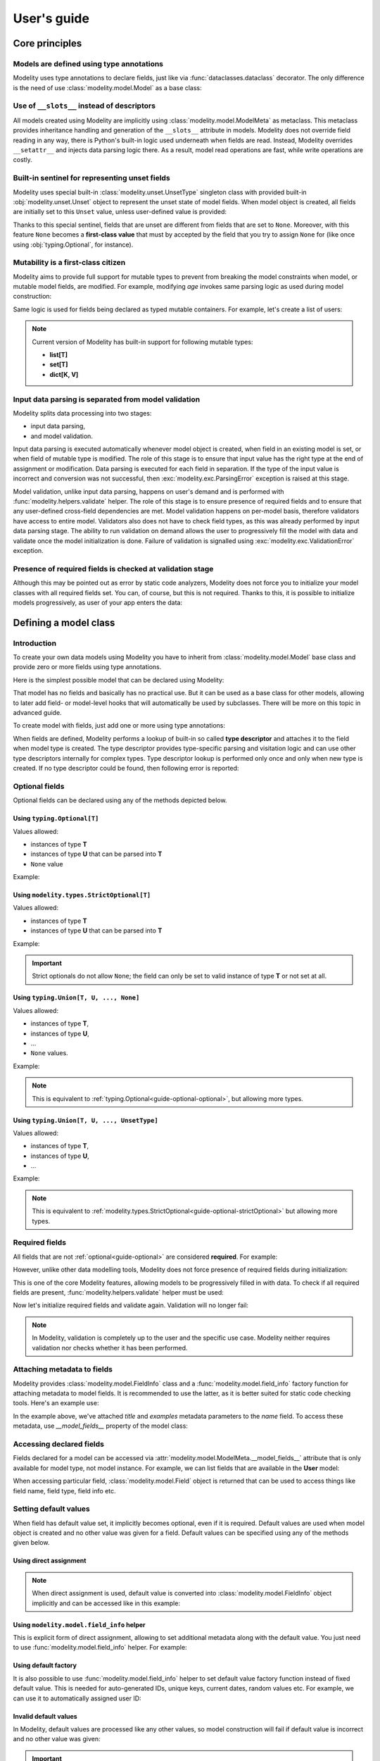 .. _guide:

User's guide
============

Core principles
---------------

Models are defined using type annotations
^^^^^^^^^^^^^^^^^^^^^^^^^^^^^^^^^^^^^^^^^

Modelity uses type annotations to declare fields, just like via
:func:`dataclasses.dataclass` decorator. The only difference is the need of
use :class:`modelity.model.Model` as a base class:

.. testcode::

    from modelity.model import Model

    class User(Model):
        name: str
        email: str
        age: int

Use of ``__slots__`` instead of descriptors
^^^^^^^^^^^^^^^^^^^^^^^^^^^^^^^^^^^^^^^^^^^

All models created using Modelity are implicitly using
:class:`modelity.model.ModelMeta` as metaclass. This metaclass provides
inheritance handling and generation of the ``__slots__`` attribute in models.
Modelity does not override field reading in any way, there is Python's built-in
logic used underneath when fields are read. Instead, Modelity overrides
``__setattr__`` and injects data parsing logic there. As a result, model read
operations are fast, while write operations are costly.

Built-in sentinel for representing unset fields
^^^^^^^^^^^^^^^^^^^^^^^^^^^^^^^^^^^^^^^^^^^^^^^

Modelity uses special built-in :class:`modelity.unset.UnsetType` singleton
class with provided built-in :obj:`modelity.unset.Unset` object to
represent the unset state of model fields. When model object is created,
all fields are initially set to this ``Unset`` value, unless user-defined
value is provided:

.. testcode::

    from modelity.model import Model
    from modelity.unset import Unset

    class User(Model):
        name: str
        email: str
        age: int

.. doctest::

    >>> user = User(age=27)  # 'name' and 'email' are unset
    >>> user.name is Unset  # check if 'name' is unset
    True
    >>> user.email is Unset  # check if 'email' is unset
    True
    >>> user.age
    27

Thanks to this special sentinel, fields that are unset are different from
fields that are set to ``None``. Moreover, with this feature ``None``
becomes a **first-class value** that must by accepted by the field that you
try to assign ``None`` for (like once using :obj:`typing.Optional`, for
instance).

Mutability is a first-class citizen
^^^^^^^^^^^^^^^^^^^^^^^^^^^^^^^^^^^

Modelity aims to provide full support for mutable types to prevent from
breaking the model constraints when model, or mutable model fields, are
modified. For example, modifying *age* invokes same parsing logic as used
during model construction:

.. doctest::

    >>> bob = User(name='Bob', email='bob@example.com', age='27')  # age will be converted to integer
    >>> bob.age
    27
    >>> bob.age = 'not an int'  # modifying with invalid type will fail
    Traceback (most recent call last):
      ...
    modelity.exc.ParsingError: parsing failed for type 'User' with 1 error(-s):
      age:
        could not parse value as integer number [code=modelity.PARSING_ERROR, value_type=<class 'str'>]
    >>> bob.age = '26'  # this will automatically be converted to integer
    >>> bob.age
    26

Same logic is used for fields being declared as typed mutable containers.
For example, let's create a list of users:

.. testcode::

    from modelity.model import Model

    class UserStorage(Model):
        users: list[User]

.. doctest::

    >>> storage = UserStorage(users=[])  # initialize with empty list
    >>> storage.users.append(bob)  # append 'bob'
    >>> storage.users.append({
    ...     'name': 'Alice',
    ...     'email': 'alice@example.com',
    ...     'age': '25'
    ... })  # will be converted to User
    >>> storage.users[0]
    User(name='Bob', email='bob@example.com', age=26)
    >>> storage.users[1]
    User(name='Alice', email='alice@example.com', age=25)
    >>> storage.users.append(123)  # not allowed; cannot be converted to User
    Traceback (most recent call last):
      ...
    modelity.exc.ParsingError: parsing failed for type 'list' with 1 error(-s):
      users.2:
        could not parse value as User model [code=modelity.PARSING_ERROR, value_type=<class 'int'>]

.. note::

    Current version of Modelity has built-in support for following mutable
    types:

    * **list[T]**
    * **set[T]**
    * **dict[K, V]**

Input data parsing is separated from model validation
^^^^^^^^^^^^^^^^^^^^^^^^^^^^^^^^^^^^^^^^^^^^^^^^^^^^^

Modelity splits data processing into two stages:

* input data parsing,
* and model validation.

Input data parsing is executed automatically whenever model object is
created, when field in an existing model is set, or when field of mutable
type is modified. The role of this stage is to ensure that input value has
the right type at the end of assignment or modification. Data parsing is
executed for each field in separation. If the type of the input value is
incorrect and conversion was not successful, then
:exc:`modelity.exc.ParsingError` exception is raised at this stage.

Model validation, unlike input data parsing, happens on user's demand and
is performed with :func:`modelity.helpers.validate` helper. The role of
this stage is to ensure presence of required fields and to ensure that any
user-defined cross-field dependencies are met. Model validation happens on
per-model basis, therefore validators have access to entire model.
Validators also does not have to check field types, as this was already
performed by input data parsing stage. The ability to run validation on
demand allows the user to progressively fill the model with data and
validate once the model initialization is done. Failure of validation is
signalled using :exc:`modelity.exc.ValidationError` exception.

Presence of required fields is checked at validation stage
^^^^^^^^^^^^^^^^^^^^^^^^^^^^^^^^^^^^^^^^^^^^^^^^^^^^^^^^^^

Although this may be pointed out as error by static code analyzers,
Modelity does not force you to initialize your model classes with all
required fields set. You can, of course, but this is not required. Thanks
to this, it is possible to initialize models progressively, as user of
your app enters the data:

.. doctest::

    >>> from modelity.helpers import validate
    >>> user = User()  # OK
    >>> user.name = 'John'
    >>> user.email = 'john@example.com'
    >>> validate(user)  # failure; required 'age' is missing
    Traceback (most recent call last):
      ...
    modelity.exc.ValidationError: validation of model 'User' failed with 1 error(-s):
      age:
        this field is required [code=modelity.REQUIRED_MISSING, data={}]


Defining a model class
----------------------

Introduction
^^^^^^^^^^^^

To create your own data models using Modelity you have to inherit from
:class:`modelity.model.Model` base class and provide zero or more fields using
type annotations.

Here is the simplest possible model that can be declared using Modelity:

.. testcode::

    from modelity.model import Model

    class Simplest(Model):
        pass

That model has no fields and basically has no practical use. But it can be used
as a base class for other models, allowing to later add field- or model-level
hooks that will automatically be used by subclasses. There will be more on this
topic in advanced guide.

To create model with fields, just add one or more using type annotations:

.. testcode::

    from modelity.model import Model

    class SingleField(Model):
        foo: int  # field named 'foo' of type 'int'

When fields are defined, Modelity performs a lookup of built-in so called
**type descriptor** and attaches it to the field when model type is created.
The type descriptor provides type-specific parsing and visitation logic and can
use other type descriptors internally for complex types. Type descriptor lookup
is performed only once and only when new type is created. If no type descriptor
could be found, then following error is reported:

.. doctest::

    >>> from modelity.model import Model
    >>> class WrongType(Model):
    ...     foo: object
    Traceback (most recent call last):
      ...
    modelity.exc.UnsupportedTypeError: unsupported type used: <class 'object'>

.. _guide-optional:

Optional fields
^^^^^^^^^^^^^^^

Optional fields can be declared using any of the methods depicted below.

.. _guide-optional-optional:

Using ``typing.Optional[T]``
~~~~~~~~~~~~~~~~~~~~~~~~~~~~

Values allowed:

* instances of type **T**
* instances of type **U** that can be parsed into **T**
* ``None`` value

Example:

.. testcode::

    from typing import Optional

    from modelity.model import Model
    from modelity.helpers import validate

    class OptionalExample(Model):
        foo: Optional[int]

.. doctest::

    >>> obj = OptionalExample()
    >>> validate(obj)  # OK; all fields are optional
    >>> obj.foo = 123  # OK; valid integer
    >>> obj.foo = '456'  # OK; can be converted to integer
    >>> obj.foo
    456
    >>> obj.foo = None  # OK; None is allowed
    >>> obj.foo is None
    True

.. _guide-optional-strictOptional:

Using ``modelity.types.StrictOptional[T]``
~~~~~~~~~~~~~~~~~~~~~~~~~~~~~~~~~~~~~~~~~~

Values allowed:

* instances of type **T**
* instances of type **U** that can be parsed into **T**

Example:

.. testcode::

    from modelity.model import Model
    from modelity.helpers import validate
    from modelity.types import StrictOptional

    class StrictOptionalExample(Model):
        foo: StrictOptional[int]

.. doctest::

    >>> obj = StrictOptionalExample()
    >>> validate(obj)  # OK
    >>> obj.foo = 123  # OK; valid integer
    >>> obj.foo = '456'  # OK; can be converted to integer
    >>> obj.foo
    456
    >>> obj.foo = None  # fail; None is not allowed for strict optionals
    Traceback (most recent call last):
      ...
    modelity.exc.ParsingError: parsing failed for type 'StrictOptionalExample' with 1 error(-s):
      foo:
        could not parse union value; types tried: <class 'int'>, <class 'modelity.unset.UnsetType'> [code=modelity.UNION_PARSING_ERROR, value_type=<class 'NoneType'>]

.. important::

    Strict optionals do not allow ``None``; the field can only be set to valid
    instance of type **T** or not set at all.

Using ``typing.Union[T, U, ..., None]``
~~~~~~~~~~~~~~~~~~~~~~~~~~~~~~~~~~~~~~~

Values allowed:

* instances of type **T**,
* instances of type **U**,
* ...
* ``None`` values.

Example:

.. testcode::

    from typing import Union

    from modelity.model import Model
    from modelity.helpers import validate

    class OptionalUnionExample(Model):
        foo: Union[int, str, None]

.. doctest::

    >>> obj = OptionalUnionExample()
    >>> validate(obj)  # OK
    >>> obj.foo = 123  # OK; valid integer
    >>> obj.foo = 'spam'  # OK; valid string
    >>> obj.foo = None  # OK

.. note::

    This is equivalent to :ref:`typing.Optional<guide-optional-optional>`, but
    allowing more types.

Using ``typing.Union[T, U, ..., UnsetType]``
~~~~~~~~~~~~~~~~~~~~~~~~~~~~~~~~~~~~~~~~~~~~

Values allowed:

* instances of type **T**,
* instances of type **U**,
* ...

Example:

.. testcode::

    from typing import Union

    from modelity.model import Model
    from modelity.types import UnsetType
    from modelity.helpers import validate

    class StrictOptionalUnionExample(Model):
        foo: Union[int, str, UnsetType]

.. doctest::

    >>> obj = StrictOptionalUnionExample()
    >>> validate(obj)  # OK
    >>> obj.foo = 123  # OK; valid integer
    >>> obj.foo = 'spam'  # OK; valid string
    >>> obj.foo = None  # fail; None is not allowed
    Traceback (most recent call last):
      ...
    modelity.exc.ParsingError: parsing failed for type 'StrictOptionalUnionExample' with 1 error(-s):
      foo:
        could not parse union value; types tried: <class 'int'>, <class 'str'>, <class 'modelity.unset.UnsetType'> [code=modelity.UNION_PARSING_ERROR, value_type=<class 'NoneType'>]

.. note::

    This is equivalent to
    :ref:`modelity.types.StrictOptional<guide-optional-strictOptional>` but
    allowing more types.

Required fields
^^^^^^^^^^^^^^^

All fields that are not :ref:`optional<guide-optional>` are considered
**required**. For example:

.. testcode::

    import datetime

    from modelity.model import Model

    class User(Model):
        name: str  # required of type string
        email: str  # required of type string
        dob: datetime.date  # required of type datetime.date

However, unlike other data modelling tools, Modelity does not force presence of
required fields during initialization:

.. doctest::

    >>> user = User()  # this is allowed in runtime

This is one of the core Modelity features, allowing models to be progressively
filled in with data. To check if all required fields are present,
:func:`modelity.helpers.validate` helper must be used:

.. doctest::

    >>> from modelity.helpers import validate
    >>> validate(user)  # will fail, as all required fields are empty
    Traceback (most recent call last):
      ...
    modelity.exc.ValidationError: validation of model 'User' failed with 3 error(-s):
      dob:
        this field is required [code=modelity.REQUIRED_MISSING, data={}]
      email:
        this field is required [code=modelity.REQUIRED_MISSING, data={}]
      name:
        this field is required [code=modelity.REQUIRED_MISSING, data={}]

Now let's initialize required fields and validate again. Validation will no
longer fail:

.. doctest::

    >>> user.name = 'Joe'
    >>> user.email = 'joe@example.com'
    >>> user.dob = '1999-01-01'
    >>> validate(user)  # OK; all required fields are present

.. note::

    In Modelity, validation is completely up to the user and the specific use
    case. Modelity neither requires validation nor checks whether it has been
    performed.

Attaching metadata to fields
^^^^^^^^^^^^^^^^^^^^^^^^^^^^

Modelity provides :class:`modelity.model.FieldInfo` class and a
:func:`modelity.model.field_info` factory function for attaching metadata to
model fields. It is recommended to use the latter, as it is better suited for
static code checking tools. Here's an example use:

.. testcode::

    import datetime

    from typing import Optional

    from modelity.model import Model, field_info
    from modelity.types import StrictOptional

    class User(Model):
        name: str = field_info(title='Name of the user', examples=['Joe', 'Bob', 'Alice'])  # field info used here
        email: str
        dob: datetime.date

In the example above, we've attached *title* and *examples* metadata parameters
to the *name* field. To access these metadata, use *__model_fields__* property
of the model class:

.. doctest::

    >>> User.__model_fields__['name'].field_info.title
    'Name of the user'

Accessing declared fields
^^^^^^^^^^^^^^^^^^^^^^^^^

Fields declared for a model can be accessed via
:attr:`modelity.model.ModelMeta.__model_fields__` attribute that is only
available for model type, not model instance. For example, we can list fields
that are available in the **User** model:

.. testcode::

    from modelity.model import Model

    class User(Model):
        name: str
        email: str
        age: int

.. doctest::

    >>> list(User.__model_fields__)
    ['name', 'email', 'age']

When accessing particular field, :class:`modelity.model.Field` object is
returned that can be used to access things like field name, field type, field
info etc.

.. doctest::

    >>> from modelity.model import Field
    >>> field = User.__model_fields__['name']
    >>> isinstance(field, Field)
    True
    >>> field.name
    'name'
    >>> field.typ
    <class 'str'>
    >>> field.optional
    False

Setting default values
^^^^^^^^^^^^^^^^^^^^^^

When field has default value set, it implicitly becomes optional, even if it is
required. Default values are used when model object is created and no other
value was given for a field. Default values can be specified using any of the
methods given below.

Using direct assignment
~~~~~~~~~~~~~~~~~~~~~~~

.. testcode::

    from modelity.model import Model
    from modelity.helpers import validate

    class DirectAssignmentDefault(Model):
        foo: int = 123  # field of type int, with default value of 123

.. doctest::

    >>> obj = DirectAssignmentDefault()
    >>> validate(obj)  # OK; default value is used
    >>> obj.foo
    123

.. note::

    When direct assignment is used, default value is converted into
    :class:`modelity.model.FieldInfo` object implicitly and can be accessed like in this
    example:

    .. doctest::

        >>> DirectAssignmentDefault.__model_fields__['foo'].field_info.default
        123

Using ``modelity.model.field_info`` helper
~~~~~~~~~~~~~~~~~~~~~~~~~~~~~~~~~~~~~~~~~~

This is explicit form of direct assignment, allowing to set additional metadata
along with the default value. You just need to use
:func:`modelity.model.field_info` helper. For example:

.. testcode::

    from typing import Optional

    from modelity.model import Model, field_info
    from modelity.helpers import validate

    class User(Model):
        # Set both 'default' and 'title' for field
        middle_name: Optional[str] = field_info(default='', title="User's middle name")

.. doctest::

    >>> User.__model_fields__['middle_name'].field_info.title
    "User's middle name"
    >>> joe = User()
    >>> joe.middle_name
    ''

Using default factory
~~~~~~~~~~~~~~~~~~~~~

It is also possible to use :func:`modelity.model.field_info` helper to set
default value factory function instead of fixed default value. This is needed
for auto-generated IDs, unique keys, current dates, random values etc. For
example, we can use it to automatically assigned user ID:

.. testcode::

    import itertools

    from modelity.model import Model, field_info

    _id = itertools.count(1)

    class User(Model):
        id: int = field_info(default_factory=lambda: next(_id))

.. doctest::

    >>> one = User()
    >>> one.id
    1
    >>> two = User()
    >>> two.id
    2

Invalid default values
~~~~~~~~~~~~~~~~~~~~~~

In Modelity, default values are processed like any other values, so model
construction will fail if default value is incorrect and no other value was
given:

.. testcode::

    from modelity.model import Model

    class InvalidDefaultExample(Model):
        foo: int = 'not an int'

.. doctest::

    >>> InvalidDefaultExample() # fail; default value is not an integer
    Traceback (most recent call last):
      ...
    modelity.exc.ParsingError: parsing failed for type 'InvalidDefaultExample' with 1 error(-s):
      foo:
        could not parse value as integer number [code=modelity.PARSING_ERROR, value_type=<class 'str'>]
    >>> obj = InvalidDefaultExample(foo=123)  # OK; 123 shadows invalid default value
    >>> obj.foo
    123

.. important::

    You have to use the right type for default values to avoid unexpected
    parsing errors like the one from example above. This applies to all methods
    of default value declaration.

Annotating fields with constraints
^^^^^^^^^^^^^^^^^^^^^^^^^^^^^^^^^^

Modelity provides support for :obj:`typing.Annotated` type wrapper allowing to
specify per-field constraints that can be found in :mod:`modelity.constraints`
module. For example, it is possible to restrict *email* field with a regular
expression that can only be satisfied by a valid e-mail address:

.. testcode::

    from typing import Annotated

    from modelity.model import Model
    from modelity.constraints import Regex

    class User(Model):
        email: Annotated[str, Regex(r'[a-z]+\@[a-z]+\.[a-z]{2,3}')]

Constraints are used to execute field-specific validation that is executed when
model object is created:

.. doctest::

    >>> bob = User(email='bob@example.com')  # OK
    >>> bob.email
    'bob@example.com'
    >>> alice = User(email='alice@example')  # wrong e-mail address
    Traceback (most recent call last):
      ...
    modelity.exc.ParsingError: parsing failed for type 'User' with 1 error(-s):
      email:
        the value does not match regular expression pattern: [a-z]+\@[a-z]+\.[a-z]{2,3} [code=modelity.CONSTRAINT_FAILED, value_type=<class 'str'>]

Or when model object is modified:

.. doctest::

    >>> bob.email
    'bob@example.com'
    >>> bob.email = 'bob'
    Traceback (most recent call last):
      ...
    modelity.exc.ParsingError: parsing failed for type 'User' with 1 error(-s):
      email:
        the value does not match regular expression pattern: [a-z]+\@[a-z]+\.[a-z]{2,3} [code=modelity.CONSTRAINT_FAILED, value_type=<class 'str'>]

Constraints are also verified during validation. Consider this example:

.. testcode::

    from typing import Annotated

    from modelity.model import Model
    from modelity.helpers import validate
    from modelity.constraints import MinLen, MaxLen

    class MutableListExample(Model):
        foo: Annotated[list, MinLen(1), MaxLen(4)]  # Mutable list with 1..4 elements

Field *foo* from the example above can be mutated after creation of the model.
This can potentially break constraints:

.. doctest::

    >>> obj = MutableListExample()  # OK; nothing is set
    >>> obj.foo = [1, 2, 3, 4]  # OK; 4 elements in the list
    >>> obj.foo.append(5)  # 5th element added, constraint is broken, but no error is reported

And now the validation will fail, as the constraints are no longer satisfied:

.. doctest::

    >>> obj.foo
    [1, 2, 3, 4, 5]
    >>> validate(obj)  # fail; too many elements
    Traceback (most recent call last):
      ...
    modelity.exc.ValidationError: validation of model 'MutableListExample' failed with 1 error(-s):
      foo:
        the value is too long; maximum length is 4 [code=modelity.CONSTRAINT_FAILED, data={'max_len': 4}]

This is possible thanks to the one of the core features of Modelity library;
splitting data processing into data parsing and model validation.

.. note::

    You can create your own constraints by inheriting from
    :class:`modelity.interface.IConstraint` abstract base class.

Working with model objects
--------------------------

All examples in this section are based on this model type:

.. testcode::

    from modelity.model import Model

    class User(Model):
        name: str
        email: str
        age: int

Setting and unsetting fields
^^^^^^^^^^^^^^^^^^^^^^^^^^^^

Instantiating a model without arguments automatically sets all fields to
:obj:`modelity.unset.Unset` object:

.. doctest::

    >>> user = User()
    >>> user.name is Unset
    True
    >>> user.email is Unset
    True
    >>> user.age is Unset
    True

To set the field, you just need to assign it with a value of valid type:

.. doctest::

    >>> user.age = 27
    >>> user.age is Unset  # Now the `age` is not longer unset
    False
    >>> user.age
    27

If the field is tried to be set to a value of invalid type, then
:exc:`modelity.exc.ParsingError` is raised and the old value remains intact:

.. doctest::

    >>> user.age = 'not an int'
    Traceback (most recent call last):
      ...
    modelity.exc.ParsingError: parsing failed for type 'User' with 1 error(-s):
      age:
        could not parse value as integer number [code=modelity.PARSING_ERROR, value_type=<class 'str'>]
    >>> user.age
    27

After field is set, it can be unset. This can be achieved either by setting the
field with :obj:`modelity.unset.Unset` value, or by deleting model's attribute
that needs to be cleared. Both ways are equivalent:

.. doctest::

    >>> user.age = Unset
    >>> user.age is Unset
    True
    >>> user.age = 27
    >>> user.age
    27
    >>> del user.age
    >>> user.age
    Unset

Using ``repr`` on model objects
^^^^^^^^^^^^^^^^^^^^^^^^^^^^^^^

Mockify supplies user-defined model with built-in implementation of the
``__repr__`` method that is used by :func:`repr` function. It can be used to
get string representation of the current model state. For example:

.. doctest::

    >>> user = User()
    >>> repr(user)
    'User(name=Unset, email=Unset, age=Unset)'
    >>> user.name = 'Bob'
    >>> user.email = 'bob@example.com'
    >>> repr(user)
    "User(name='Bob', email='bob@example.com', age=Unset)"
    >>> user.age = 27
    >>> repr(user)
    "User(name='Bob', email='bob@example.com', age=27)"

The order of fields in model's textual representation is always the same as
order in which the fields were declared in a model class.

Checking if two model objects are equal
^^^^^^^^^^^^^^^^^^^^^^^^^^^^^^^^^^^^^^^

In Modelity, two model objects are equal if an only if:

* both are instances of the same model class,
* both have same fields set,
* all fields are set to equal values.

For example:

.. testcode::

    from modelity.model import Model

    class A(Model):
        pass

    class B(Model):
        pass

    class C(Model):
        a: int
        b: int
        c: int

.. doctest::

    >>> A() != B()  # not equal; two different types
    True
    >>> A() == A()  # equal; same type, same fields set (which is none in this case)
    True
    >>> C(a=1) != C()  # not equal; different fields set
    True
    >>> C(a=1, b=2, c=3) == C(a=1, b=2, c=3)  # equal; same fields set to same values
    True
    >>> C(a=1) != C(a=2)  # not equal; same fields set, but not to with equal values
    True

Checking if field is set
^^^^^^^^^^^^^^^^^^^^^^^^

The simplest and fastest way of checking if field is set is to compare field's
value with :obj:`modelity.unset.Unset` sentinel:

.. doctest::

    >>> from modelity.unset import Unset
    >>> bob = User(name='Bob')
    >>> bob.name is Unset
    False
    >>> bob.email is Unset
    True

Since Modelity always initializes all fields, this approach will never raise
any exception for as long as existing model field is accessed. Alternatively,
you can use ``in`` operator:

.. doctest::

    >>> 'name' in bob
    True
    >>> 'email' in bob
    False

This works exactly the same as direct attribute access, but can be used safely
with non-existing fields:

.. doctest::

    >>> 'non_existing_field' in bob
    False

.. note::

    There also is a :func:`modelity.helpers.has_fields_set` helper available to
    check if model object has at least one field set.

Iterating over model object
^^^^^^^^^^^^^^^^^^^^^^^^^^^

Model objects are iterable. Iterating over models yields names of fields that
are set, in the order defined in model type:

.. doctest::

    >>> empty = User()
    >>> list(empty)
    []
    >>> list(bob)
    ['name']
    >>> bob.email = 'bob@example.com'
    >>> list(bob)
    ['name', 'email']

Using hooks
-----------

Modelity provides several hooks that can be used to customize data processing
in user defined models. These hooks can be found in :mod:`modelity.hooks`
module and are divided into following categories:

**Input data processing hooks**

    Field-specific hooks that are executed when field is set. These hooks are
    later subdivided into:

    **Field preprocessing hooks**

        Available via :func:`modelity.hooks.field_preprocessor` decorator.

        Used to add input data filtering to be executed before type parsing
        takes place.

    **Field postprocessing hooks**

        Available via :func:`modelity.hooks.field_postprocessor` decorator.

        Used to add field-level validation or data conversion logic to be
        executed after successful preprocessing and data parsing steps. This is
        the final step of input data parsing stage and results of these hooks
        are stored in the model as final field's value.

**Model validation hooks**

    Model- and field-specific hooks executed during validation. All validation
    hooks have access to entire model object and can freely access any field
    they want. These are subdivided into:

    **Model prevalidation hooks**

        Available via :func:`modelity.hooks.model_prevalidator` decorator.

        Executed in model-wide scope **before** any built-in validation takes
        place. Can be used to override built-in validation; if model
        prevalidator fails, further validation steps are skipped.

    **Field validation hooks**

        Available via :func:`modelity.hooks.field_validator` decorator.

        Executed only if the field has value assigned. But that is the only
        difference, as these hooks can freely access other fields if needed.

    **Model postvalidation hooks**

        Available via :func:`modelity.hooks.model_postvalidator` decorator.

        Similar to model prevalidation hooks, but executed **after**
        prevalidators, built-in validators and field validators.

Using ``field_preprocessor`` hook
^^^^^^^^^^^^^^^^^^^^^^^^^^^^^^^^^

This hook can be enabled using :func:`modelity.hooks.field_preprocessor` decorator.

Preprocessing hooks can be used to filter input data and prepare it for parsing
step, or to reject certain input value types, f.e. allowing only string as the
input. Value returned by preprocessing hook is either passed as an input for
the next preprocessing hook (if any), or as an input for parsing step (in this
was the last preprocessor).

Preprocessors can signal errors either by raising :exc:`TypeError`, or by
modifying ``errors`` list and returning :obj:`modelity.unset.Unset` object.

Example 1. White characters stripping
~~~~~~~~~~~~~~~~~~~~~~~~~~~~~~~~~~~~~

.. testcode::

    from modelity.model import Model
    from modelity.hooks import field_preprocessor

    class User(Model):
        name: str
        email: str
        age: int

        @field_preprocessor('name', 'email', 'age')  # names of fields this hook will be used for
        def _strip_white_chars(value):  # any name can be used here, but underscore prefix is recommended
            if isinstance(value, str):  # we only want to strip strings
                return value.strip()
            return value

.. doctest::

    >>> bob = User(name=' Bob ', email='bob@example.com ', age=32)  # white chars from 'user' and 'email' will be stripped
    >>> bob.name
    'Bob'
    >>> bob.email
    'bob@example.com'
    >>> bob.age
    32

Example 2. Allow only strings as inputs
~~~~~~~~~~~~~~~~~~~~~~~~~~~~~~~~~~~~~~~

.. testcode::

    from modelity.model import Model
    from modelity.unset import Unset
    from modelity.hooks import field_preprocessor

    class User(Model):
        name: str
        email: str
        age: int

        @field_preprocessor()  # run this hook for every field
        def _reject_non_string(errors, value):
            if not isinstance(value, str):
                raise TypeError('only strings are allowed as input')
            return value

.. doctest::

    >>> user = User()  # OK; no field is set
    >>> user.age = 27  # fail; not a string
    Traceback (most recent call last):
      ...
    modelity.exc.ParsingError: parsing failed for type 'User' with 1 error(-s):
      age:
        only strings are allowed as input [code=modelity.EXCEPTION, value_type=<class 'int'>]
    >>> user.age = '27'  # OK
    >>> user.age
    27

Using ``field_postprocessor`` hook
^^^^^^^^^^^^^^^^^^^^^^^^^^^^^^^^^^

This hook can be enabled using :func:`modelity.hooks.field_postprocessor` decorator.

Postprocessing hooks are executed if and only if previous preprocessing (if
any) and type parsing steps were successful. Postprocessors can be used to
perform field-specific validations that needs to be executed when field is set,
or to alter data returned by parser. Postprocessors also have partial read
access to other fields (if accessed field is declared before the field for
which postprocessing is executed) and full write access to other fields.

Value returned by postprocessor is then passed as an input for the next
postprocessor (if any) or stored in the model (if this was the last
postprocessor).

Postprocessors can signal errors either by raising :exc:`TypeError`, or by
modifying ``errors`` list and returning :obj:`modelity.unset.Unset` object.

.. important::

    There is no more type checking after postprocessing execution, so pay
    attention to the value returned by each postprocessor. It is possible to
    change type of the value when postprocessors are used, but not recommended,
    as it will break the contract (user of our model may expect integer and get
    string instead, for instance).

Example 1. Data alteration
~~~~~~~~~~~~~~~~~~~~~~~~~~

.. testcode::

    import math

    from modelity.model import Model
    from modelity.hooks import field_postprocessor

    class Vec2D(Model):
        x: float
        y: float

        def length(self) -> float:
            return math.sqrt(self.x**2 + self.y**2)

        def normalized(self) -> "Vec2D":
            len = self.length()
            return Vec2D(x=self.x / len, y=self.y / len)

    class Car(Model):
        direction: Vec2D

        @field_postprocessor('direction')
        def _normalize(value):
            return value.normalized()

.. doctest::

    >>> direction = Vec2D(x=3, y=4)
    >>> direction.length()  # the length of original vector
    5.0
    >>> car = Car()
    >>> car.direction = direction  # here postprocessor is applied
    >>> car.direction.length()  # the length is now 1, as the vector was normalized
    1.0

Example 2. Enforce validation of nested models
~~~~~~~~~~~~~~~~~~~~~~~~~~~~~~~~~~~~~~~~~~~~~~

When using nested models, postprocessor can be used to automatically run
validation when field is set. This is not required, however, but we can enforce
assignment of an already valid objects only:

.. testcode::

    import math

    from modelity.model import Model
    from modelity.helpers import validate
    from modelity.hooks import field_postprocessor

    class Vec2D(Model):
        x: float
        y: float

        def length(self) -> float:
            return math.sqrt(self.x**2 + self.y**2)

        def normalized(self) -> "Vec2D":
            len = self.length()
            return Vec2D(x=self.x / len, y=self.y / len)

    class Car(Model):
        position: Vec2D
        direction: Vec2D

        @field_postprocessor()  # Run for all fields
        def _validate_vec2D(value):
            if isinstance(value, Vec2D):
                validate(value)
            return value

        @field_postprocessor('direction')  # Only 'direction' will be normalized
        def _normalize(value):
            return value.normalized()

.. doctest::

    >>> car = Car()  # OK; no field is set
    >>> car.position = Vec2D(x=0, y=0)  # OK; all required fields are set
    >>> car.position = Vec2D(x=0)  # fail; 'y' is missing
    Traceback (most recent call last):
      ...
    modelity.exc.ValidationError: validation of model 'Vec2D' failed with 1 error(-s):
      position.y:
        this field is required [code=modelity.REQUIRED_MISSING, data={}]
    >>> car.direction = Vec2D(y=4)  # fail; 'x' is missing
    Traceback (most recent call last):
      ...
    modelity.exc.ValidationError: validation of model 'Vec2D' failed with 1 error(-s):
      direction.x:
        this field is required [code=modelity.REQUIRED_MISSING, data={}]
    >>> car.direction = Vec2D(x=3, y=4)  # OK
    >>> car.direction.length()  # Normalization postprocessor still works
    1.0

Example 3. Cross-field validation on field set
~~~~~~~~~~~~~~~~~~~~~~~~~~~~~~~~~~~~~~~~~~~~~~

Postprocessor can also read fields that were declared earlier and, as Modelity
processes fields in their declaration order, perform cross-field validation at
the time when field is set, not when validation is performed. For example:

.. testcode::

    from modelity.model import Model
    from modelity.unset import Unset
    from modelity.hooks import field_postprocessor

    class Account(Model):
        password: str
        repeated_password: str  # Must be declared after 'password' field

        @field_postprocessor('repeated_password')
        def _check_if_the_same(self, value):
            if self.password is Unset:
                raise TypeError("no password set")
            if self.password != value:
                raise TypeError("repeated password is incorrect")
            return value  # Don't forget to return value; otherwise None will be used!

.. doctest::

    >>> account = Account()  # OK; no field is set
    >>> account.repeated_password = 'p@ssw0rd'  # fail; postprocessor requires 'password' to be set
    Traceback (most recent call last):
      ...
    modelity.exc.ParsingError: parsing failed for type 'Account' with 1 error(-s):
      repeated_password:
        no password set [code=modelity.EXCEPTION, value_type=<class 'str'>]
    >>> account.password = 'p@ssw0rd'  # now the password is set
    >>> account.repeated_password = 'password'  # fail; the repeated password is incorrect
    Traceback (most recent call last):
      ...
    modelity.exc.ParsingError: parsing failed for type 'Account' with 1 error(-s):
      repeated_password:
        repeated password is incorrect [code=modelity.EXCEPTION, value_type=<class 'str'>]
    >>> account.repeated_password = 'p@ssw0rd'  # OK
    >>> account
    Account(password='p@ssw0rd', repeated_password='p@ssw0rd')

.. important::

    When postprocessor is used for cross-field validation it must be declared
    for field that in model class definition occurs **after** fields that are
    accessed. If that is not possible, then use model pre- or postvalidator
    instead.

Example 4. Setting other fields from postprocessor
~~~~~~~~~~~~~~~~~~~~~~~~~~~~~~~~~~~~~~~~~~~~~~~~~~

This is side-effect of making it possible to access model object from field
postprocessor. But this is quite useful side-effect, as it allows to initialize
correlated fields if no other value was given. For example, when setting
*created* time, the postprocessor can in addition set *modified* to the same
value:

.. testcode::

    import datetime

    from modelity.model import Model
    from modelity.unset import Unset
    from modelity.hooks import field_postprocessor

    class File(Model):
        modified: datetime.date
        created: datetime.date  # Must be declared after 'modified'; otherwise it may access a non-existing attribute during object construction

        @field_postprocessor('created')
        def _initialize_modified(self, value):
            if self.modified is Unset:  # don't override if already set
                self.modified = value
            return value  # Don't forget to return value

.. doctest::

    >>> foo = File(created='1999-01-01')  # just 'created' given; 'modified' is set by postprocessor
    >>> foo.created == foo.modified  # both dates are equal
    True
    >>> bar = File(created='1999-01-01', modified='2021-01-01')  # both 'created' and 'modified' given; the postprocessor won't change 'modified'
    >>> bar.created != bar.modified
    True
    >>> baz = File()  # Nothing is set
    >>> baz.created
    Unset
    >>> baz.modified
    Unset
    >>> baz.created = '1999-01-01'  # Implicitly sets 'modified'
    >>> baz.modified
    datetime.date(1999, 1, 1)


Using ``model_prevalidator`` hook
^^^^^^^^^^^^^^^^^^^^^^^^^^^^^^^^^

This hook can be enabled using :func:`modelity.hooks.model_prevalidator` decorator.

Model prevalidation is first step of model validation, happening just before
built-in validators and required field presence checking. Model prevalidators
can access all fields of the model they are declared in, therefore it is
capable of performing cross-field validation easily.

For example:

.. testcode::

    from modelity.model import Model
    from modelity.helpers import validate
    from modelity.unset import Unset
    from modelity.hooks import model_prevalidator

    class Example(Model):
        colors_available: list[str] = ['red', 'green', 'blue']
        color_selected: str

        @model_prevalidator()
        def _check_color_selected(self):
            if self.color_selected is not Unset and self.color_selected not in self.colors_available:
                raise ValueError(f"unsupported color: {self.color_selected}")

.. doctest::

    >>> obj = Example()
    >>> obj.color_selected = 'red'
    >>> validate(obj)  # OK; existing color given
    >>> obj.color_selected = 'black'
    >>> validate(obj)  # failure; wrong color given
    Traceback (most recent call last):
      ...
    modelity.exc.ValidationError: validation of model 'Example' failed with 1 error(-s):
      (empty):
        unsupported color: black [code=modelity.EXCEPTION, data={'exc_type': <class 'ValueError'>}]

Using ``field_validator`` hook
^^^^^^^^^^^^^^^^^^^^^^^^^^^^^^

This hook can be enabled using :func:`modelity.hooks.field_validator` decorator.

Field validators are executed for selected fields only and only if the field
has value set. It should be used to verify if validated field has correct data
by comparing it in user-defined way with one or more other fields in the model.
Also, unlike model-level validators, the error location is filled to point to
the validated field, not entire model.

For example:

.. testcode::

    from modelity.model import Model
    from modelity.hooks import field_validator
    from modelity.helpers import validate

    class User(Model):
        email: str
        repeated_email: str

        @field_validator('repeated_email')
        def _check_if_the_same(self, value):
            if self.email != value:
                raise ValueError('incorrect repeated e-mail address')

.. doctest::

    >>> bob = User()
    >>> validate(bob)  # fail; required fields are missing
    Traceback (most recent call last):
      ...
    modelity.exc.ValidationError: validation of model 'User' failed with 2 error(-s):
      email:
        this field is required [code=modelity.REQUIRED_MISSING, data={}]
      repeated_email:
        this field is required [code=modelity.REQUIRED_MISSING, data={}]
    >>> bob.email = 'bob@example.com'
    >>> validate(bob)  # fail; 'repeated_email' is missing
    Traceback (most recent call last):
      ...
    modelity.exc.ValidationError: validation of model 'User' failed with 1 error(-s):
      repeated_email:
        this field is required [code=modelity.REQUIRED_MISSING, data={}]
    >>> bob.repeated_email = 'bob@example.com'
    >>> validate(bob)  # OK
    >>> alice = User(email='alice@example.com', repeated_email='bob@example.com')
    >>> validate(alice)  # fail; emails are not equal
    Traceback (most recent call last):
      ...
    modelity.exc.ValidationError: validation of model 'User' failed with 1 error(-s):
      repeated_email:
        incorrect repeated e-mail address [code=modelity.EXCEPTION, data={'exc_type': <class 'ValueError'>}]


Using ``model_postvalidator`` hook
^^^^^^^^^^^^^^^^^^^^^^^^^^^^^^^^^^

This hook can be enabled using :func:`modelity.hooks.model_postvalidator` decorator.

Model postvalidators are executed after all other validators and are best way
to perform cross-field checks in the model scope. For example, let's rewrite
example from above to use model postvalidator instead:

.. testcode::

    from modelity.model import Model
    from modelity.unset import Unset
    from modelity.hooks import model_postvalidator
    from modelity.helpers import validate

    class User(Model):
        email: str
        repeated_email: str

        @model_postvalidator()
        def _check_if_emails_match(self):
            if self.email is Unset or self.repeated_email is Unset:
                return
            if self.email != self.repeated_email:
                raise ValueError("the 'email' field does not match 'repeated_email' field")

.. doctest::

    >>> john = User(email='john@example.com', repeated_email='John@example.com')
    >>> validate(john)
    Traceback (most recent call last):
      ...
    modelity.exc.ValidationError: validation of model 'User' failed with 1 error(-s):
      (empty):
        the 'email' field does not match 'repeated_email' field [code=modelity.EXCEPTION, data={'exc_type': <class 'ValueError'>}]

Please note, that postvalidator runs in the model scope, therefore error
location points to the model. It is empty, because the model is the root model.
For nested model, the error would point to a field in a parent model instead:

.. testcode::

    class UserStore(Model):
        users: list[User]

.. doctest::

    >>> store = UserStore()
    >>> store.users = [User(email='john@example.com', repeated_email='JOHN@example.com')]
    >>> validate(store)
    Traceback (most recent call last):
      ...
    modelity.exc.ValidationError: validation of model 'UserStore' failed with 1 error(-s):
      users.0:
        the 'email' field does not match 'repeated_email' field [code=modelity.EXCEPTION, data={'exc_type': <class 'ValueError'>}]

Customizing type parsers
------------------------

Some of the built-in Modelity type parsers can be customized via so called
**type options**. These options can be set using keyword arguments of
:func:`modelity.model.field_info` helper function, or directly, via
:attr:`modelity.model.FieldInfo.type_opts` attribute.

bool
^^^^

Options available:

``true_literals: list[Any]``
    The list of literals evaluating to ``True``.

``false_literals: list[Any]``
    The list of literals evaluating to ``False``.

Example:

.. testcode::

    from modelity.model import Model, field_info

    class BoolExample(Model):
        foo: bool = field_info(true_literals=['on'], false_literals=['off'])

.. doctest::

    >>> obj = BoolExample()
    >>> obj.foo = True  # as usual; assign boolean
    >>> obj.foo
    True
    >>> obj.foo = 'on'  # this would fail without type options
    >>> obj.foo
    True
    >>> obj.foo = 'off'  # this would fail without type options
    >>> obj.foo
    False

datetime.datetime
^^^^^^^^^^^^^^^^^

Options available:

``input_datetime_formats: list[str]``
    The list of input datetime formats.

    Every string that matches one of these formats will be successfully parsed
    as a datetime object.

    Following placeholders are available:

    * **YYYY** - 4-digit year number,
    * **MM** - 2-digit month number (01..12),
    * **DD** - 2-digit day number (01..31),
    * **hh** - 2-digit hour (00..23)
    * **mm** - 2-digit minute (00..59)
    * **ss** - 2-digit second (00-59)
    * **ZZZZ** - timezone (f.e. +0200)

``output_datetime_format: str``
    The format to use when datetime object is formatted as string.

    Same placeholders are used as for ``input_datetime_formats``.

Example:

.. testcode::

    import datetime

    from modelity.model import Model, field_info

    class DateTimeExample(Model):
        foo: datetime.datetime = field_info(
            input_datetime_formats=['YYYY-MM-DD hh:mm:ss', 'YYYY-MM-DD'],
            output_datetime_format='DD-MM-YYYY hh:mm:ss'
        )

.. doctest::

    >>> obj = DateTimeExample()
    >>> obj.foo = '1999-01-02 11:22:33'  # OK
    >>> obj.foo
    datetime.datetime(1999, 1, 2, 11, 22, 33)
    >>> obj.foo = '2025-01-03'  # OK
    >>> obj.foo
    datetime.datetime(2025, 1, 3, 0, 0)
    >>> obj.foo = '02-01-1999'  # fail; does not match any of the input formats
    Traceback (most recent call last):
      ...
    modelity.exc.ParsingError: parsing failed for type 'DateTimeExample' with 1 error(-s):
      foo:
        unsupported datetime format; supported formats: YYYY-MM-DD hh:mm:ss, YYYY-MM-DD [code=modelity.UNSUPPORTED_DATETIME_FORMAT, value_type=<class 'str'>]

.. doctest::

    >>> from modelity.helpers import dump
    >>> obj.foo = '2025-01-02 11:22:33'
    >>> obj.foo
    datetime.datetime(2025, 1, 2, 11, 22, 33)
    >>> dump(obj)  # `output_datetime_format` will be used
    {'foo': '02-01-2025 11:22:33'}

datetime.date
^^^^^^^^^^^^^

Options available:

``input_date_formats: list[str]``
    The list of input date formats.

    Every string that matches one of these formats will be successfully parsed
    as a datet object.

    Following placeholders are available:

    * **YYYY** - 4-digit year number,
    * **MM** - 2-digit month number (01..12),
    * **DD** - 2-digit day number (01..31),

``output_date_format: str``
    The format to use when date object is formatted as string.

    Same placeholders are used as for ``input_date_formats``.

Example:

.. testcode::

    import datetime

    from modelity.model import Model, field_info

    class DateExample(Model):
        foo: datetime.date = field_info(
            input_date_formats=['YYYY-MM-DD', 'DD-MM-YYYY'],
            output_date_format='YYYY-MM-DD'
        )

.. doctest::

    >>> obj = DateExample()
    >>> obj.foo = '1999-01-02'  # OK
    >>> obj.foo
    datetime.date(1999, 1, 2)
    >>> obj.foo = '02-03-2025'  # OK
    >>> obj.foo
    datetime.date(2025, 3, 2)
    >>> obj.foo = '02-01-1999 11:22:33'  # fail; does not match any of the input formats
    Traceback (most recent call last):
      ...
    modelity.exc.ParsingError: parsing failed for type 'DateExample' with 1 error(-s):
      foo:
        unsupported date format; supported formats: YYYY-MM-DD, DD-MM-YYYY [code=modelity.UNSUPPORTED_DATE_FORMAT, value_type=<class 'str'>]

.. doctest::

    >>> from modelity.helpers import dump
    >>> obj.foo = '2025-01-02'
    >>> obj.foo
    datetime.date(2025, 1, 2)
    >>> dump(obj)  # `output_date_format` will be used
    {'foo': '2025-01-02'}
